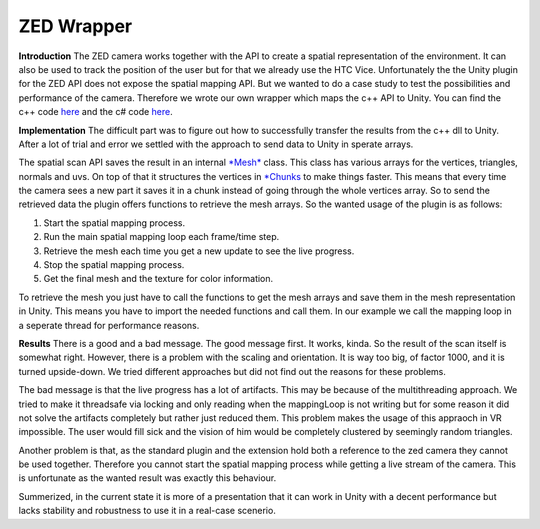 ZED Wrapper
============

**Introduction**
The ZED camera works together with the API to create a spatial representation of the environment. It can also be used to track the position of the user but for that we already use the HTC Vice. Unfortunately the the Unity plugin for the ZED API does not expose the spatial mapping API. But we wanted to do a case study to test the possibilities and performance of the camera. Therefore we wrote our own wrapper which maps the c++ API to Unity. You can find the c++ code `here <https://github.com/sheveg/UnityZEDWrapperCPP>`_
and the c# code `here <https://github.com/sheveg/UnityZEDWrapperCSharp>`_.

**Implementation**
The difficult part was to figure out how to successfully transfer the results from the c++ dll to Unity.
After a lot of trial and error we settled with the approach to send data to Unity in sperate arrays.

The spatial scan API saves the result in an internal `*Mesh* <https://www.stereolabs.com/developers/documentation/API/classsl_1_1Mesh.html>`_ class. This class has various arrays for the vertices, triangles, normals and uvs.
On top of that it structures the vertices in `*Chunks <https://www.stereolabs.com/developers/documentation/API/classsl_1_1Chunk.html>`_ to make things faster. This means that every time the camera sees a new part
it saves it in a chunk instead of going through the whole vertices array. So to send the retrieved data the plugin offers
functions to retrieve the mesh arrays. So the wanted usage of the plugin is as follows:

1) Start the spatial mapping process.
2) Run the main spatial mapping loop each frame/time step.
3) Retrieve the mesh each time you get a new update to see the live progress.
4) Stop the spatial mapping process.
5) Get the final mesh and the texture for color information.

To retrieve the mesh you just have to call the functions to get the mesh arrays and save them in the mesh representation in Unity. This means you have to import the needed functions and call them. In our example we call the mapping loop in a seperate thread for performance reasons.

**Results**
There is a good and a bad message. The good message first. It works, kinda. So the result of the scan itself is somewhat right. However, there is a problem with the scaling and orientation. It is way too big, of factor 1000, and it is turned upside-down. We tried different approaches but did not find out the reasons for these problems. 

The bad message is that the live progress has a lot of artifacts. This may be because of the multithreading approach.
We tried to make it threadsafe via locking and only reading when the mappingLoop is not writing but for some reason it did not solve the artifacts completely but rather just reduced them. This problem makes the usage of this appraoch in VR impossible. The user would fill sick and the vision of him would be completely clustered by seemingly random triangles.

Another problem is that, as the standard plugin and the extension hold both a reference to the zed camera they cannot be used together. Therefore you cannot start the spatial mapping process while getting a live stream of the camera. This is unfortunate as the wanted result was exactly this behaviour.

Summerized, in the current state it is more of a presentation that it can work in Unity with a decent performance but lacks stability and robustness to use it in a real-case scenerio.